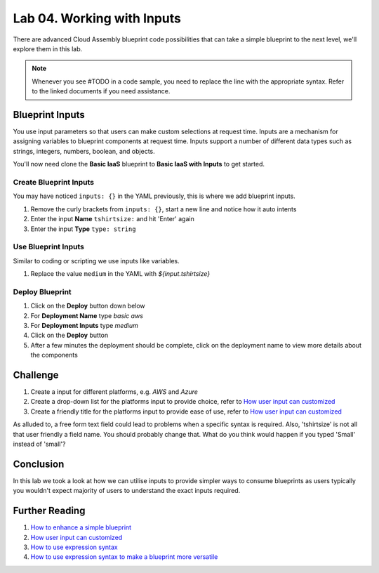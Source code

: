 Lab 04. Working with Inputs
***************************

There are advanced Cloud Assembly blueprint code possibilities that can take a simple blueprint to the next level, we'll explore them in this lab.

.. note:: Whenever you see #TODO in a code sample, you need to replace the line with the appropriate syntax. Refer to the linked documents if you need assistance.


Blueprint Inputs
================
You use input parameters so that users can make custom selections at request time. Inputs are a mechanism for assigning variables to blueprint components at request time. Inputs support a number of different data types such as strings, integers, numbers, boolean, and objects.

You'll now need clone the **Basic IaaS** blueprint to **Basic IaaS with Inputs** to get started.

Create Blueprint Inputs
-----------------------
You may have noticed ``inputs: {}`` in the YAML previously, this is where we add blueprint inputs.

.. code-block:: yaml
   :linenos:
   :emphasize-lines: 2

    formatVersion: 1
    inputs: {}

1.  Remove the curly brackets from ``inputs: {}``, start a new line and notice how it auto intents
2.  Enter the input **Name** ``tshirtsize:`` and hit 'Enter' again
3.  Enter the input **Type** ``type: string``

Use Blueprint Inputs
--------------------
Similar to coding or scripting we use inputs like variables.

.. code-block:: yaml
   :linenos:
   :emphasize-lines: 13

    formatVersion: 1
    version: 1.0
    name: Basic IaaS with Inputs
    formatVersion: 1
    inputs:
      tshirtsize:
        type: string
    resources:
    machine:
      type: Cloud.Machine
      properties:
      image: ubuntu
      flavor: '${input.tshirtsize}'
      constraints:
        - tag: 'platform:aws'

1.  Replace the value ``medium`` in the YAML with `${input.tshirtsize}`

Deploy Blueprint
----------------

1.  Click on the **Deploy** button down below
2.  For **Deployment Name** type *basic aws*
3.  For **Deployment Inputs** type *medium*
4.  Click on the **Deploy** button
5.  After a few minutes the deployment should be complete, click on the deployment name to view more details about the components

Challenge
=========

1.  Create a input for different platforms, e.g. *AWS* and *Azure*
2.  Create a drop-down list for the platforms input to provide choice, refer to `How user input can customized <https://docs.vmware.com/en/VMware-Cloud-Assembly/services/Using-and-Managing/GUID-6BA1DA96-5C20-44BF-9C81-F8132B9B4872.html>`__
3.  Create a friendly title for the platforms input to provide ease of use, refer to `How user input can customized <https://docs.vmware.com/en/VMware-Cloud-Assembly/services/Using-and-Managing/GUID-6BA1DA96-5C20-44BF-9C81-F8132B9B4872.html>`__

As alluded to, a free form text field could lead to problems when a specific syntax is required. Also, 'tshirtsize' is not all that user friendly a field name. You should probably change that. What do you think would happen if you typed 'Small' instead of 'small'?

Conclusion
==========

In this lab we took a look at how we can utilise inputs to provide simpler ways to consume blueprints as users typically you wouldn't expect majority of users to understand the exact inputs required.


Further Reading
===============

1.  `How to enhance a simple blueprint <https://docs.vmware.com/en/VMware-Cloud-Assembly/services/Using-and-Managing/GUID-86A64863-27AF-452B-A5CD-BC08ABF9E66A.html>`__
2.  `How user input can customized <https://docs.vmware.com/en/VMware-Cloud-Assembly/services/Using-and-Managing/GUID-6BA1DA96-5C20-44BF-9C81-F8132B9B4872.html>`__
3.  `How to use expression syntax <https://docs.vmware.com/en/VMware-Cloud-Assembly/services/Using-and-Managing/GUID-12F0BC64-6391-4E5F-AA48-C5959024F3EB.html>`__
4.  `How to use expression syntax to make a blueprint more versatile <https://docs.vmware.com/en/VMware-Cloud-Assembly/services/Using-and-Managing/GUID-74B39C1C-A1C5-451B-B936-8EC607E3C6A8.html>`__
